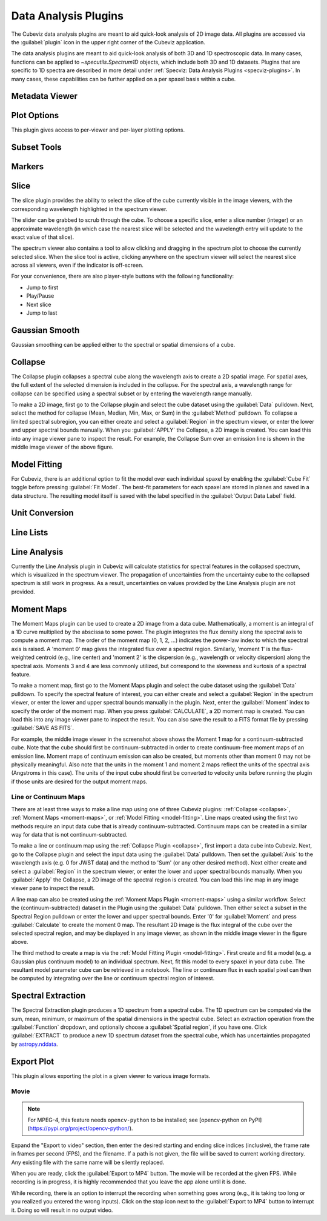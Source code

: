 *********************
Data Analysis Plugins
*********************

The Cubeviz data analysis plugins are meant to aid quick-look analysis
of 2D image data. All plugins are accessed via the :guilabel:`plugin`
icon in the upper right corner of the Cubeviz application.

.. image:: ./img/cubevizplugins.jpg
    :alt: Cubeviz Plugins
    :width: 200px

The data analysis plugins are meant to aid quick-look analysis
of both 3D and 1D spectroscopic data. In many cases, functions can be applied to
`~specutils.Spectrum1D` objects, which include both 3D and 1D datasets.
Plugins that are specific to 1D spectra are described in
more detail under :ref:`Specviz: Data Analysis Plugins <specviz-plugins>`.
In many cases, these capabilities can be further applied on a per spaxel basis
within a cube.

.. _cubeviz-metadata-viewer:

Metadata Viewer
===============

.. seealso::

    :ref:`Metadata Viewer <imviz_metadata-viewer>`
        Documentation on using the metadata viewer.

.. _cubeviz-plot-options:

Plot Options
============

This plugin gives access to per-viewer and per-layer plotting options.

.. seealso::

    :ref:`Image Plot Options <imviz-display-settings>`
        Documentation on Imviz display settings in the Jdaviz viewers.

.. seealso::

    :ref:`Spectral Plot Options <specviz-plot-settings>`
        Documentation on Specviz display settings in the Jdaviz viewers.

.. _cubeviz-subset-plugin:

Subset Tools
============

.. seealso::

    :ref:`Subset Tools <imviz-subset-plugin>`
        Imviz documentation describing the concept of subsets in Jdaviz.


Markers
=======

.. seealso::

    :ref:`Markers <markers-plugin>`
        Imviz documentation describing the markers plugin.

.. _slice:

Slice
=====

The slice plugin provides the ability to select the slice
of the cube currently visible in the image viewers, with the
corresponding wavelength highlighted in the spectrum viewer.

The slider can be grabbed to scrub through the cube.  To choose
a specific slice, enter a slice number (integer) or an approximate
wavelength (in which case the nearest slice will be selected and 
the wavelength entry will update to the exact value of that slice).

The spectrum viewer also contains a tool to allow clicking and 
dragging in the spectrum plot to choose the currently selected slice.
When the slice tool is active, clicking anywhere on the spectrum viewer
will select the nearest slice across all viewers, even if the indicator
is off-screen.

For your convenience, there are also player-style buttons with
the following functionality:

* Jump to first
* Play/Pause
* Next slice
* Jump to last

Gaussian Smooth
===============

Gaussian smoothing can be applied either to the spectral
or spatial dimensions of a cube.

.. seealso::

    :ref:`Gaussian Smooth <gaussian-smooth>`
        Specviz documentation on gaussian smoothing in the spectral dimension of 1D spectra.

.. _collapse:

Collapse
========

.. image:: ../img/collapse_plugin.png

The Collapse plugin collapses a spectral cube along
the wavelength axis to create a 2D spatial image.
For spatial axes, the full extent of the selected dimension
is included in the collapse. For the spectral axis, a wavelength
range for collapse can be specified using a spectral subset or
by entering the wavelength range manually.

To make a 2D image, first go to the Collapse plugin and
select the cube dataset using the
:guilabel:`Data` pulldown. Next, select the method
for collapse (Mean, Median, Min, Max, or Sum) in the
:guilabel:`Method` pulldown. To collapse a limited spectral subregion,
you can either create and select a
:guilabel:`Region` in the spectrum viewer, or enter the lower and
upper spectral bounds manually. When you :guilabel:`APPLY` the
Collapse, a 2D image is created. You can load this into any image
viewer pane to inspect the result.  For example, the Collapse Sum
over an emission line is shown in the middle image viewer of
the above figure.

.. _model-fitting:

Model Fitting
=============

.. seealso::

    :ref:`Model Fitting <specviz-model-fitting>`
        Specviz documentation on fitting spectral models.

For Cubeviz, there is an additional option to fit the model over each individual spaxel by
enabling the :guilabel:`Cube Fit` toggle before pressing :guilabel:`Fit Model`.  
The best-fit parameters for each spaxel are stored in planes and saved in a data structure.
The resulting model itself is saved with the label specified in the :guilabel:`Output Data Label` field.

.. seealso::

    :ref:`Export Models <cubeviz-export-model>`
        Documentation on exporting model fitting results.

Unit Conversion
===============

.. seealso::

    :ref:`Unit Conversion <unit-conversion>`
        Specviz documentation on unit conversion.


Line Lists
==========

.. seealso::

    :ref:`Line Lists <line-lists>`
        Specviz documentation on line lists.


Line Analysis
=============

.. seealso::

    :ref:`Line Analysis <line-analysis>`
        Specviz documentation on line analysis.

Currently the Line Analysis plugin in Cubeviz will calculate statistics
for spectral features in the collapsed spectrum, which is visualized in
the spectrum viewer. The propagation of uncertainties from the uncertainty
cube to the collapsed spectrum is still work in progress. As a result,
uncertainties on values provided by the Line Analysis plugin are
not provided.


.. _moment-maps:

Moment Maps
===========

.. image:: ../img/moment1_map.png

The Moment Maps plugin can be used to create a 2D image from
a data cube. Mathematically, a moment is an integral
of a 1D curve multiplied by the abscissa to some power. The plugin
integrates the flux density along the spectral axis to compute
a moment map. The order of the moment map (0, 1, 2, ...) indicates
the power-law index to which the spectral axis is raised.  A 'moment 0' map
gives the integrated flux over a spectral region. Similarly, 'moment 1'
is the flux-weighted centroid (e.g., line center) and 'moment 2'
is the dispersion (e.g., wavelength or velocity dispersion)
along the spectral axis.  Moments 3 and 4 are less commonly utilized,
but correspond to the skewness and
kurtosis of a spectral feature.

To make a moment map, first go to the Moment Maps plugin and
select the cube dataset using the :guilabel:`Data` pulldown.
To specify the spectral feature of interest, you can either create
and select a :guilabel:`Region` in the spectrum viewer, or enter
the lower and upper spectral bounds manually in the plugin.
Next, enter the :guilabel:`Moment` index to specify the order
of the moment map.   When you press :guilabel:`CALCULATE`, a 2D moment
map is created. You can load this into any image
viewer pane to inspect the result. You can also save the result to
a FITS format file by pressing :guilabel:`SAVE AS FITS`.

For example, the middle image viewer in the screenshot above shows the Moment 1 map
for a continuum-subtracted cube.  Note that the cube should first be
continuum-subtracted in order to create continuum-free moment maps of an
emission line. Moment maps of continuum emission can also be created, but
moments other than moment 0 may not be physically meaningful.  Also note
that the units in the moment 1 and moment 2 maps reflect the units of the spectral
axis (Angstroms in this case). The units of the input cube should first be
converted to velocity units before running the plugin if those units are
desired for the output moment maps.

Line or Continuum Maps
----------------------

.. image:: ../img/moment0_line_map.png

There are at least three ways to make a line map using
one of three Cubeviz plugins: :ref:`Collapse <collapse>`,
:ref:`Moment Maps <moment-maps>`,
or :ref:`Model Fitting <model-fitting>`.
Line maps created using the first two methods require an
input data cube that is already continuum-subtracted.  Continuum
maps can be created in a similar way for data that is not
continuum-subtracted.

To make a line or continuum map using the :ref:`Collapse Plugin <collapse>`, first
import a data cube into Cubeviz.  Next, go to the
Collapse plugin and select the input data using the
:guilabel:`Data` pulldown. Then set the :guilabel:`Axis` to the
wavelength axis (e.g. 0 for JWST data) and the method to 'Sum'
(or any other desired method). Next either create and select a
:guilabel:`Region` in the spectrum viewer, or enter the lower and upper
spectral bounds manually. When you :guilabel:`Apply` the Collapse, a 2D image
of the spectral region is created. You can load this line map in any image
viewer pane to inspect the result.

A line map can also be created using the :ref:`Moment Maps Plugin <moment-maps>` using a
similar workflow. Select the (continuum-subtracted) dataset in the
Plugin using the :guilabel:`Data` pulldown.  Then either select a
subset in the Spectral Region pulldown or enter the lower and upper
spectral bounds. Enter '0' for :guilabel:`Moment` and press
:guilabel:`Calculate` to create the moment 0 map. The resultant 2D
image is the flux integral of the cube over the selected spectral
region, and may be displayed in any image viewer, as shown in the
middle image viewer in the figure above.

The third method to create a map is via the :ref:`Model Fitting Plugin <model-fitting>`.
First create and fit a model (e.g. a Gaussian plus continuum model)
to an individual spectrum. Next, fit this model to every spaxel in
your data cube. The resultant model parameter cube can be retrieved
in a notebook. The line or continuum flux in each spatial pixel
can then be computed by integrating over the line or continuum
spectral region of interest.


.. _spectral-extraction:

Spectral Extraction
===================

.. image:: ../img/cubeviz_spectral_extraction.png

The Spectral Extraction plugin produces a 1D spectrum from a spectral
cube. The 1D spectrum can be computed via the sum, mean, minimum, or
maximum of the spatial dimensions in the spectral cube. Select an
extraction operation from the :guilabel:`Function` dropdown, and
optionally choose a :guilabel:`Spatial region`, if you have one.
Click :guilabel:`EXTRACT` to produce a new 1D spectrum dataset
from the spectral cube, which has uncertainties propagated by
`astropy.nddata <https://docs.astropy.org/en/stable/nddata/nddata.html>`_.

.. _cubeviz-export-plot:

Export Plot
===========

This plugin allows exporting the plot in a given viewer to various image formats.

.. _cubeviz-export-video:

Movie
-----

.. note::

    For MPEG-4, this feature needs ``opencv-python`` to be installed;
    see [opencv-python on PyPI](https://pypi.org/project/opencv-python/).

Expand the "Export to video" section, then enter the desired starting and
ending slice indices (inclusive), the frame rate in frames per second (FPS),
and the filename.
If a path is not given, the file will be saved to current working
directory. Any existing file with the same name will be silently replaced.

When you are ready, click the :guilabel:`Export to MP4` button.
The movie will be recorded at the given FPS. While recording is in progress,
it is highly recommended that you leave the app alone until it is done.

While recording, there is an option to interrupt the recording when something
goes wrong (e.g., it is taking too long or you realized you entered the wrong inputs).
Click on the stop icon next to the :guilabel:`Export to MP4` button to interrupt it.
Doing so will result in no output video.
